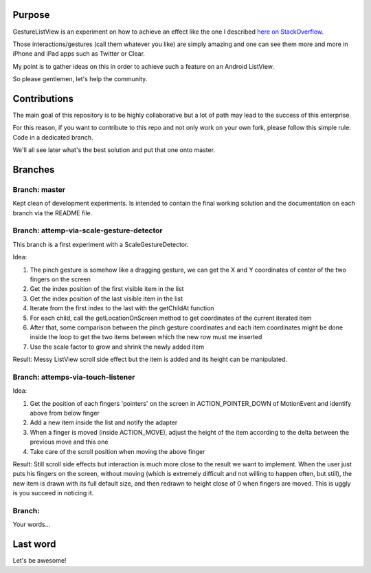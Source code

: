 Purpose
=======

GestureListView is an experiment on how to achieve an effect like the one I described `here on StackOverflow <http://stackoverflow.com/questions/9309245/how-to-implement-android-listview-opening-gesture>`_.

Those interactions/gestures (call them whatever you like) are simply amazing and one can see them more and more in iPhone and iPad apps such as Twitter or Clear.

My point is to gather ideas on this in order to achieve such a feature on an Android ListView.

So please gentlemen, let's help the community.

Contributions
=============

The main goal of this repository is to be highly collaborative but a lot of path may lead to the success of this enterprise.

For this reason, if you want to contribute to this repo and not only work on your own fork, please follow this simple rule: Code in a dedicated branch.

We'll all see later what's the best solution and put that one onto master.

Branches
========

Branch: master
--------------

Kept clean of development experiments. Is intended to contain the final working solution and the documentation on each branch via the README file.

Branch: attemp-via-scale-gesture-detector
-----------------------------------------

This branch is a first experiment with a ScaleGestureDetector.

Idea:

1. The pinch gesture is somehow like a dragging gesture, we can get the X and Y coordinates of center of the two fingers on the screen
2. Get the index position of the first visible item in the list
3. Get the index position of the last visible item in the list
4. Iterate from the first index to the last with the getChildAt function
5. For each child, call the getLocationOnScreen method to get coordinates of the current iterated item
6. After that, some comparison between the pinch gesture coordinates and each item coordinates might be done inside the loop to get the two items between which the new row must me inserted
7. Use the scale factor to grow and shrink the newly added item

Result: Messy ListView scroll side effect but the item is added and its height can be manipulated.

Branch: attemps-via-touch-listener
----------------------------------

Idea:

1. Get the position of each fingers 'pointers' on the screen in ACTION_POINTER_DOWN of MotionEvent and identify above from below finger
2. Add a new item inside the list and notify the adapter
3. When a finger is moved (inside ACTION_MOVE), adjust the height of the item according to the delta between the previous move and this one
4. Take care of the scroll position when moving the above finger

Result: Still scroll side effects but interaction is much more close to the result we want to implement. When the user just puts his fingers on the screen, without moving (which is extremely difficult and not willing to happen often, but still), the new item is drawn with its full default size, and then redrawn to height close of 0 when fingers are moved. This is uggly is you succeed in noticing it.

Branch: 
-------

Your words...

Last word
=========

Let's be awesome!

